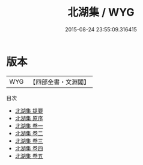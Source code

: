 #+TITLE: 北湖集 / WYG
#+DATE: 2015-08-24 23:55:09.316415
* 版本
 |       WYG|【四部全書・文淵閣】|
目次
 - [[file:KR4d0117_000.txt::000-1a][北湖集 提要]]
 - [[file:KR4d0117_000.txt::000-3a][北湖集 原序]]
 - [[file:KR4d0117_001.txt::001-1a][北湖集 卷一]]
 - [[file:KR4d0117_002.txt::002-1a][北湖集 卷二]]
 - [[file:KR4d0117_003.txt::003-1a][北湖集 卷三]]
 - [[file:KR4d0117_004.txt::004-1a][北湖集 卷四]]
 - [[file:KR4d0117_005.txt::005-1a][北湖集 卷五]]
